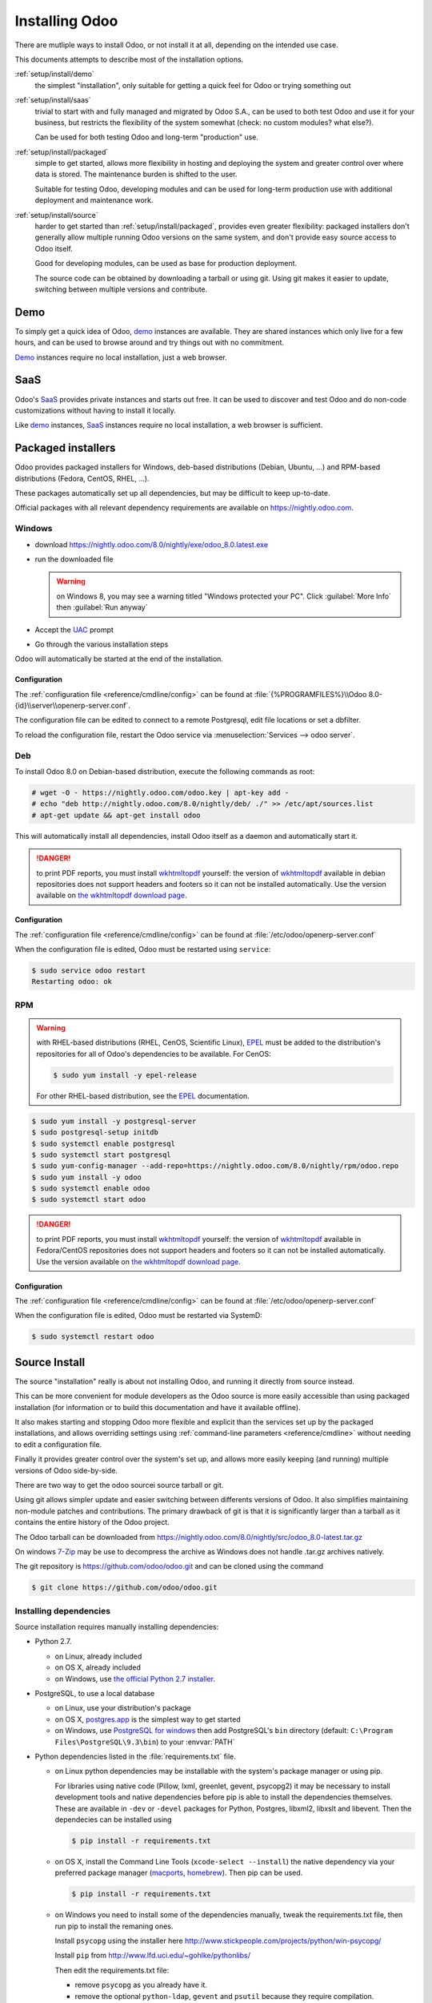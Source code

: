 .. _setup/install:

===============
Installing Odoo
===============

There are mutliple ways to install Odoo, or not install it at all, depending
on the intended use case.

This documents attempts to describe most of the installation options.

:ref:`setup/install/demo`
    the simplest "installation", only suitable for getting a quick feel for
    Odoo or trying something out
:ref:`setup/install/saas`
    trivial to start with and fully managed and migrated by Odoo S.A., can be
    used to both test Odoo and use it for your business, but restricts the
    flexibility of the system somewhat (check: no custom modules? what else?).

    Can be used for both testing Odoo and long-term "production" use.
:ref:`setup/install/packaged`
    simple to get started, allows more flexibility in hosting and deploying
    the system and greater control over where data is stored. The maintenance
    burden is shifted to the user.

    Suitable for testing Odoo, developing modules and can be used for
    long-term production use with additional deployment and maintenance work.
:ref:`setup/install/source`
    harder to get started than :ref:`setup/install/packaged`, provides
    even greater flexibility: packaged installers don't generally allow
    multiple running Odoo versions on the same system, and don't provide easy
    source access to Odoo itself.

    Good for developing modules, can be used as base for production
    deployment.

    The source code can be obtained by downloading a tarball or using git.
    Using git makes it easier to update, switching between multiple versions
    and contribute.

.. _setup/install/demo:

Demo
====

To simply get a quick idea of Odoo, demo_ instances are available. They are
shared instances which only live for a few hours, and can be used to browse
around and try things out with no commitment.

Demo_ instances require no local installation, just a web browser.

.. _setup/install/saas:

SaaS
====

Odoo's SaaS_ provides private instances and starts out free. It can be used to
discover and test Odoo and do non-code customizations without having to
install it locally.

Like demo_ instances, SaaS_ instances require no local installation, a web
browser is sufficient.

.. _setup/install/packaged:

Packaged installers
===================

Odoo provides packaged installers for Windows, deb-based distributions
(Debian, Ubuntu, …) and RPM-based distributions (Fedora, CentOS, RHEL, …).

These packages automatically set up all dependencies, but may be difficult to
keep up-to-date.

Official packages with all relevant dependency requirements are available on
https://nightly.odoo.com.

Windows
-------

* download https://nightly.odoo.com/8.0/nightly/exe/odoo_8.0.latest.exe
* run the downloaded file

  .. warning:: on Windows 8, you may see a warning titled "Windows protected
               your PC". Click :guilabel:`More Info` then
               :guilabel:`Run anyway`

* Accept the UAC_ prompt
* Go through the various installation steps

Odoo will automatically be started at the end of the installation.

Configuration
'''''''''''''

The :ref:`configuration file <reference/cmdline/config>` can be found at
:file:`{%PROGRAMFILES%}\\Odoo 8.0-{id}\\server\\openerp-server.conf`.

The configuration file can be edited to connect to a remote Postgresql, edit
file locations or set a dbfilter.

To reload the configuration file, restart the Odoo service via
:menuselection:`Services --> odoo server`.

Deb
---

To install Odoo 8.0 on Debian-based distribution, execute the following
commands as root:

.. code-block:: console

    # wget -O - https://nightly.odoo.com/odoo.key | apt-key add -
    # echo "deb http://nightly.odoo.com/8.0/nightly/deb/ ./" >> /etc/apt/sources.list
    # apt-get update && apt-get install odoo

This will automatically install all dependencies, install Odoo itself as a
daemon and automatically start it.

.. danger:: to print PDF reports, you must install wkhtmltopdf_ yourself:
            the version of wkhtmltopdf_ available in debian repositories does
            not support headers and footers so it can not be installed
            automatically. Use the version available on
            `the wkhtmltopdf download page`_.

Configuration
'''''''''''''

The :ref:`configuration file <reference/cmdline/config>` can be found at
:file:`/etc/odoo/openerp-server.conf`

When the configuration file is edited, Odoo must be restarted using
``service``:

.. code-block:: console

    $ sudo service odoo restart
    Restarting odoo: ok

RPM
---

.. warning::

    with RHEL-based distributions (RHEL, CenOS, Scientific Linux), EPEL_ must
    be added to the distribution's repositories for all of Odoo's
    dependencies to be available. For CenOS:

    .. code-block:: console

        $ sudo yum install -y epel-release

    For other RHEL-based distribution, see the EPEL_ documentation.

.. code-block:: console

    $ sudo yum install -y postgresql-server
    $ sudo postgresql-setup initdb
    $ sudo systemctl enable postgresql
    $ sudo systemctl start postgresql
    $ sudo yum-config-manager --add-repo=https://nightly.odoo.com/8.0/nightly/rpm/odoo.repo
    $ sudo yum install -y odoo
    $ sudo systemctl enable odoo
    $ sudo systemctl start odoo

.. danger:: to print PDF reports, you must install wkhtmltopdf_ yourself:
            the version of wkhtmltopdf_ available in Fedora/CentOS
            repositories does not support headers and footers so it can not
            be installed automatically. Use the version available on
            `the wkhtmltopdf download page`_.

Configuration
'''''''''''''

The :ref:`configuration file <reference/cmdline/config>` can be found at
:file:`/etc/odoo/openerp-server.conf`

When the configuration file is edited, Odoo must be restarted via SystemD:

.. code-block:: console

    $ sudo systemctl restart odoo


.. _setup/install/source:

Source Install
==============

The source "installation" really is about not installing Odoo, and running
it directly from source instead.

This can be more convenient for module developers as the Odoo source is
more easily accessible than using packaged installation (for information or
to build this documentation and have it available offline).

It also makes starting and stopping Odoo more flexible and explicit than the
services set up by the packaged installations, and allows overriding settings
using :ref:`command-line parameters <reference/cmdline>` without needing to
edit a configuration file.

Finally it provides greater control over the system's set up, and allows more
easily keeping (and running) multiple versions of Odoo side-by-side.

There are two way to get the odoo sourcei source tarball or git.

Using git allows simpler update and easier switching between differents
versions of Odoo. It also simplifies maintaining non-module patches and
contributions.  The primary drawback of git is that it is significantly larger
than a tarball as it contains the entire history of the Odoo project.

The Odoo tarball can be downloaded from
https://nightly.odoo.com/8.0/nightly/src/odoo_8.0-latest.tar.gz

On windows `7-Zip <http://www.7-zip.org>`_ may be use to decompress the archive
as Windows does not handle .tar.gz archives natively.

The git repository is https://github.com/odoo/odoo.git and can be cloned using
the command

.. code-block:: console

    $ git clone https://github.com/odoo/odoo.git


Installing dependencies
-----------------------

Source installation requires manually installing dependencies:

* Python 2.7.

  - on Linux, already included
  - on OS X, already included
  - on Windows, use `the official Python 2.7 installer
    <https://www.python.org/downloads/windows/>`_.


* PostgreSQL, to use a local database

  - on Linux, use your distribution's package
  - on OS X, `postgres.app <http://postgresapp.com>`_ is the simplest way to
    get started
  - on Windows, use `PostgreSQL for windows`_ then add PostgreSQL's ``bin``
    directory (default: ``C:\Program Files\PostgreSQL\9.3\bin``) to your
    :envvar:`PATH`

  .. todo:: create new role?


* Python dependencies listed in the :file:`requirements.txt` file.


  - on Linux python dependencies may be installable with the system's package
    manager or using pip.

    For libraries using native code (Pillow, lxml, greenlet, gevent, psycopg2) it
    may be necessary to install development tools and native dependencies before
    pip is able to install the dependencies themselves. These are available in
    ``-dev`` or ``-devel`` packages for Python, Postgres, libxml2, libxslt and
    libevent. Then the dependecies can be installed using 

    .. code-block:: console

        $ pip install -r requirements.txt

  - on OS X, install the Command Line Tools (``xcode-select --install``) the
    native dependency via your preferred package manager (macports_,
    homebrew_). Then pip can be used.

    .. code-block:: console

        $ pip install -r requirements.txt

  - on Windows you need to install some of the dependencies manually, tweak the
    requirements.txt file, then run pip to install the remaning ones.

    Install ``psycopg`` using the installer here
    http://www.stickpeople.com/projects/python/win-psycopg/

    Install ``pip`` from http://www.lfd.uci.edu/~gohlke/pythonlibs/

    Then edit the requirements.txt file:

    - remove ``psycopg`` as you already have it.

    - remove the optional ``python-ldap``, ``gevent`` and ``psutil`` because they
      require compilation.

    - add ``pypiwin32`` because it's needed under windows.

    Then use pip to install install the dependecies using the following command
    from a cmd.exe prompt

    .. code-block:: console

        C:\> cd \YourOdooSourcePath
        C:\YourOdooSourcePath> C:\Python27\Scripts\pip.exe install -r requirements.txt


Running Odoo
------------

Once all dependencies are set up, Odoo can be launched by running ``odoo.py``.

:ref:`Configuration <reference/cmdline>` can be provided either through
:ref:`command-line arguments <reference/cmdline>` or through a
:ref:`configuration file <reference/cmdline/config>`.

Common necessary configurations are:

* PostgreSQL host, port, user and password. Odoo has no defaults beyond
  `psycopg2's defaults <http://initd.org/psycopg/docs/module.html>`_: connects
  over a UNIX socket on port 5432 with the current user and no password.

  This may require creating new PostgreSQL roles, by default the only user is
  ``postgres``, and Odoo forbids connecting as ``postgres``.
* Custom addons path beyond the defaults, to load your own modules


.. _demo: https://demo.odoo.com
.. _EPEL: https://fedoraproject.org/wiki/EPEL
.. _PostgreSQL: http://www.postgresql.org
.. _the official installer:
.. _install pip:
    https://pip.pypa.io/en/latest/installing.html#install-pip
.. _PostgreSQL for windows:
    http://www.enterprisedb.com/products-services-training/pgdownload
.. _Quilt: http://en.wikipedia.org/wiki/Quilt_(software)
.. _saas: https://www.odoo.com/page/start
.. _the wkhtmltopdf download page: http://wkhtmltopdf.org/downloads.html
.. _UAC: http://en.wikipedia.org/wiki/User_Account_Control
.. _wkhtmltopdf: http://wkhtmltopdf.org
.. _pip: https://pip.pypa.io
.. _macports: https://www.macports.org
.. _homebrew: http://brew.sh
.. _Visual C++ Compiler for Python 2.7:
    http://www.microsoft.com/en-us/download/details.aspx?id=44266
.. _wheels: https://wheel.readthedocs.org/en/latest/
.. _virtual environment: http://docs.python-guide.org/en/latest/dev/virtualenvs/
.. _pywin32: http://sourceforge.net/projects/pywin32/files/pywin32/
.. _the repository: https://github.com/odoo/odoo
.. _git: http://git-scm.com
